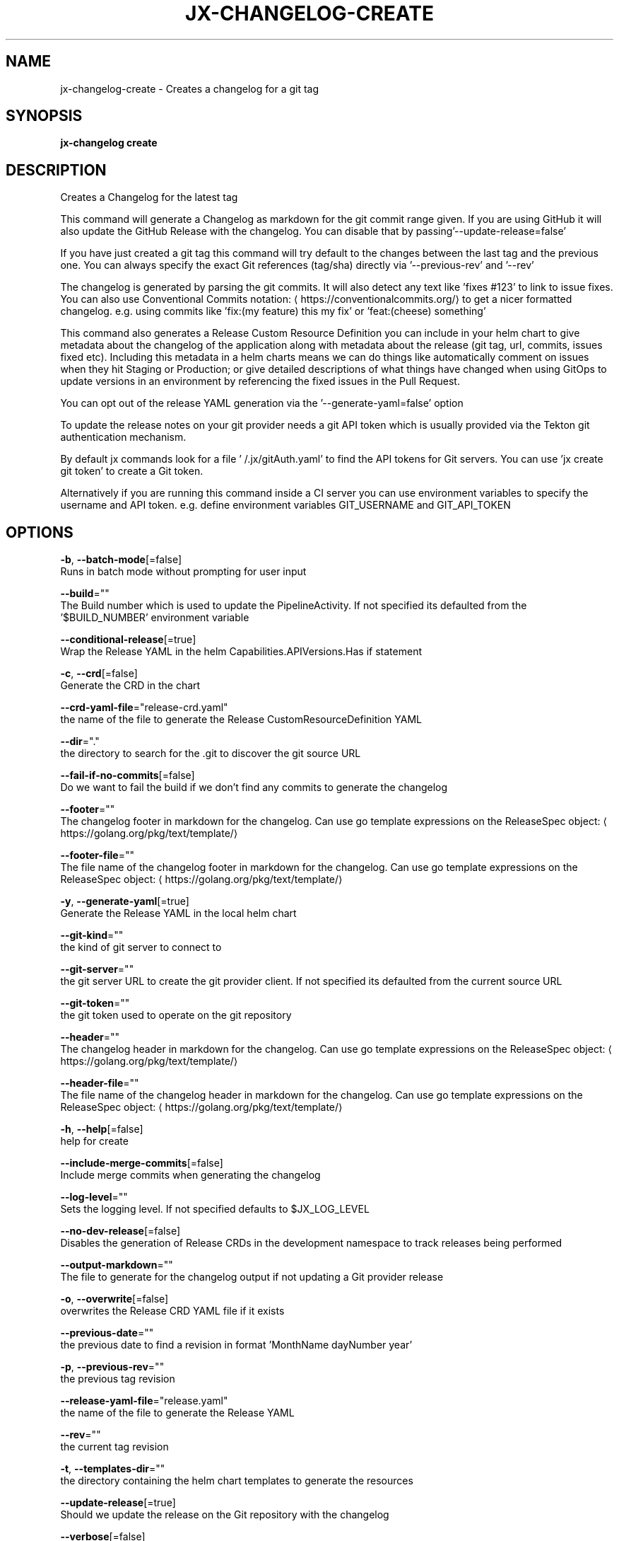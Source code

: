 .TH "JX-CHANGELOG\-CREATE" "1" "" "Auto generated by spf13/cobra" "" 
.nh
.ad l


.SH NAME
.PP
jx\-changelog\-create \- Creates a changelog for a git tag


.SH SYNOPSIS
.PP
\fBjx\-changelog create\fP


.SH DESCRIPTION
.PP
Creates a Changelog for the latest tag

.PP
This command will generate a Changelog as markdown for the git commit range given. If you are using GitHub it will also update the GitHub Release with the changelog. You can disable that by passing'\-\-update\-release=false'

.PP
If you have just created a git tag this command will try default to the changes between the last tag and the previous one. You can always specify the exact Git references (tag/sha) directly via '\-\-previous\-rev' and '\-\-rev'

.PP
The changelog is generated by parsing the git commits. It will also detect any text like 'fixes #123' to link to issue fixes. You can also use Conventional Commits notation: 
\[la]https://conventionalcommits.org/\[ra] to get a nicer formatted changelog. e.g. using commits like 'fix:(my feature) this my fix' or 'feat:(cheese) something'

.PP
This command also generates a Release Custom Resource Definition you can include in your helm chart to give metadata about the changelog of the application along with metadata about the release (git tag, url, commits, issues fixed etc). Including this metadata in a helm charts means we can do things like automatically comment on issues when they hit Staging or Production; or give detailed descriptions of what things have changed when using GitOps to update versions in an environment by referencing the fixed issues in the Pull Request.

.PP
You can opt out of the release YAML generation via the '\-\-generate\-yaml=false' option

.PP
To update the release notes on your git provider needs a git API token which is usually provided via the Tekton git authentication mechanism.

.PP
By default jx commands look for a file '\~/.jx/gitAuth.yaml' to find the API tokens for Git servers. You can use 'jx create git token' to create a Git token.

.PP
Alternatively if you are running this command inside a CI server you can use environment variables to specify the username and API token.
e.g. define environment variables GIT\_USERNAME and GIT\_API\_TOKEN


.SH OPTIONS
.PP
\fB\-b\fP, \fB\-\-batch\-mode\fP[=false]
    Runs in batch mode without prompting for user input

.PP
\fB\-\-build\fP=""
    The Build number which is used to update the PipelineActivity. If not specified its defaulted from  the '$BUILD\_NUMBER' environment variable

.PP
\fB\-\-conditional\-release\fP[=true]
    Wrap the Release YAML in the helm Capabilities.APIVersions.Has if statement

.PP
\fB\-c\fP, \fB\-\-crd\fP[=false]
    Generate the CRD in the chart

.PP
\fB\-\-crd\-yaml\-file\fP="release\-crd.yaml"
    the name of the file to generate the Release CustomResourceDefinition YAML

.PP
\fB\-\-dir\fP="."
    the directory to search for the .git to discover the git source URL

.PP
\fB\-\-fail\-if\-no\-commits\fP[=false]
    Do we want to fail the build if we don't find any commits to generate the changelog

.PP
\fB\-\-footer\fP=""
    The changelog footer in markdown for the changelog. Can use go template expressions on the ReleaseSpec object: 
\[la]https://golang.org/pkg/text/template/\[ra]

.PP
\fB\-\-footer\-file\fP=""
    The file name of the changelog footer in markdown for the changelog. Can use go template expressions on the ReleaseSpec object: 
\[la]https://golang.org/pkg/text/template/\[ra]

.PP
\fB\-y\fP, \fB\-\-generate\-yaml\fP[=true]
    Generate the Release YAML in the local helm chart

.PP
\fB\-\-git\-kind\fP=""
    the kind of git server to connect to

.PP
\fB\-\-git\-server\fP=""
    the git server URL to create the git provider client. If not specified its defaulted from the current source URL

.PP
\fB\-\-git\-token\fP=""
    the git token used to operate on the git repository

.PP
\fB\-\-header\fP=""
    The changelog header in markdown for the changelog. Can use go template expressions on the ReleaseSpec object: 
\[la]https://golang.org/pkg/text/template/\[ra]

.PP
\fB\-\-header\-file\fP=""
    The file name of the changelog header in markdown for the changelog. Can use go template expressions on the ReleaseSpec object: 
\[la]https://golang.org/pkg/text/template/\[ra]

.PP
\fB\-h\fP, \fB\-\-help\fP[=false]
    help for create

.PP
\fB\-\-include\-merge\-commits\fP[=false]
    Include merge commits when generating the changelog

.PP
\fB\-\-log\-level\fP=""
    Sets the logging level. If not specified defaults to $JX\_LOG\_LEVEL

.PP
\fB\-\-no\-dev\-release\fP[=false]
    Disables the generation of Release CRDs in the development namespace to track releases being performed

.PP
\fB\-\-output\-markdown\fP=""
    The file to generate for the changelog output if not updating a Git provider release

.PP
\fB\-o\fP, \fB\-\-overwrite\fP[=false]
    overwrites the Release CRD YAML file if it exists

.PP
\fB\-\-previous\-date\fP=""
    the previous date to find a revision in format 'MonthName dayNumber year'

.PP
\fB\-p\fP, \fB\-\-previous\-rev\fP=""
    the previous tag revision

.PP
\fB\-\-release\-yaml\-file\fP="release.yaml"
    the name of the file to generate the Release YAML

.PP
\fB\-\-rev\fP=""
    the current tag revision

.PP
\fB\-t\fP, \fB\-\-templates\-dir\fP=""
    the directory containing the helm chart templates to generate the resources

.PP
\fB\-\-update\-release\fP[=true]
    Should we update the release on the Git repository with the changelog

.PP
\fB\-\-verbose\fP[=false]
    Enables verbose output. The environment variable JX\_LOG\_LEVEL has precedence over this flag and allows setting the logging level to any value of: panic, fatal, error, warn, info, debug, trace

.PP
\fB\-v\fP, \fB\-\-version\fP=""
    The version to release


.SH EXAMPLE
.PP
# generate a changelog on the current source
  jx\-changelog create

.PP
# specify the version to use
  jx\-changelog create \-\-version 1.2.3

.PP
# specify the version and a header template
  jx\-changelog create \-\-header\-file docs/dev/changelog\-header.md \-\-version 1.2.3


.SH SEE ALSO
.PP
\fBjx\-changelog(1)\fP


.SH HISTORY
.PP
Auto generated by spf13/cobra
